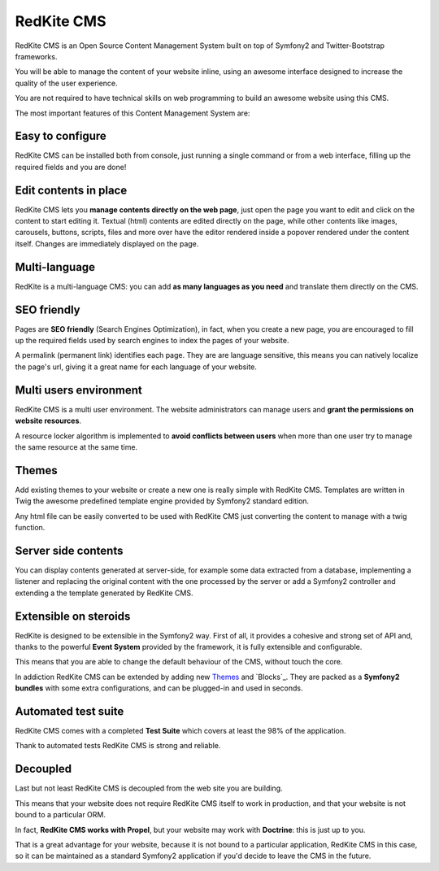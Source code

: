 RedKite CMS
===========
RedKite CMS is an Open Source Content Management System built on top of Symfony2 
and Twitter-Bootstrap frameworks.

You will be able to manage the content of your website inline, using an awesome interface 
designed to increase the quality of the user experience.

You are not required to have technical skills on web programming to build an awesome website
using this CMS.

The most important features of this Content Management System are:

Easy to configure
-----------------
RedKite CMS can be installed both from console, just running a single command or from 
a web interface, filling up the required fields and you are done!

Edit contents in place
----------------------
RedKite CMS lets you **manage contents directly on the web page**, just open the page
you want to edit and click on the content to start editing it. Textual (html) contents
are edited directly on the page, while other contents like images, carousels, buttons,
scripts, files and more over have the editor rendered inside a popover rendered under the 
content itself. Changes are immediately displayed on the page.

Multi-language
--------------
RedKite is a multi-language CMS: you can add **as many languages as you need** and
translate them directly on the CMS. 

SEO friendly
------------
Pages are **SEO friendly** (Search Engines Optimization), in fact, when you create a 
new page, you are encouraged to fill up the required fields used by search engines
to index the pages of your website.

A permalink (permanent link) identifies each page. They are are language sensitive, this 
means you can natively localize the page's url, giving it a great name for each language 
of your website. 

Multi users environment
-----------------------
RedKite CMS is a multi user environment. The website administrators can manage users
and **grant the permissions on website resources**.

A resource locker algorithm is implemented to **avoid conflicts between users** when 
more than one user try to manage the same resource at the same time.

Themes
------
Add existing themes to your website or create a new one is really simple with RedKite CMS.
Templates are written in Twig the awesome predefined template engine provided by Symfony2
standard edition.

Any html file can be easily converted to be used with RedKite CMS just converting the 
content to manage with a twig function.

Server side contents
--------------------
You can display contents generated at server-side, for example some data extracted from a 
database, implementing a listener and replacing the original content with the one
processed by the server or add a Symfony2 controller and extending a the template
generated by RedKite CMS.

Extensible on steroids
----------------------
RedKite is designed to be extensible in the Symfony2 way. First of all, it provides a
cohesive and strong set of API and, thanks to the powerful **Event System** provided by the
framework, it is fully extensible and configurable. 

This means that you are able to change the default behaviour of the CMS, without touch
the core.

In addiction RedKite CMS can be extended by adding new `Themes`_ and `Blocks`_. They are
packed as a **Symfony2 bundles** with some extra configurations, and can be plugged-in 
and used in seconds. 


Automated test suite
--------------------
RedKite CMS comes with a completed **Test Suite** which covers at least the 98% of the
application. 

Thank to automated tests RedKite CMS is strong and reliable.

Decoupled
---------
Last but not least RedKite CMS is decoupled from the web site you are building.

This means that your website does not require RedKite CMS itself to work in production,
and that your website is not bound to a particular ORM.

In fact, **RedKite CMS works with Propel**, but your website may work with **Doctrine**:
this is just up to you.

That is a great advantage for your website, because it is not bound to a particular
application, RedKite CMS in this case, so it can be maintained as a standard Symfony2
application if you'd decide to leave the CMS in the future.